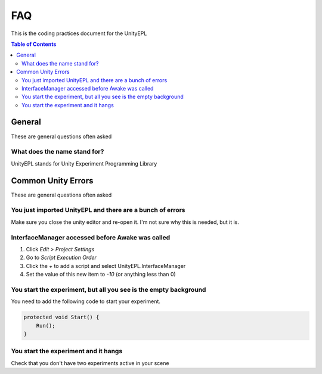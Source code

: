 #############
FAQ
#############
This is the coding practices document for the UnityEPL

.. contents:: **Table of Contents**
    :depth: 2

*************
General
*************
These are general questions often asked 

=============
What does the name stand for?
=============
UnityEPL stands for Unity Experiment Programming Library


*************
Common Unity Errors
*************
These are general questions often asked 

=============
You just imported UnityEPL and there are a bunch of errors
=============
Make sure you close the unity editor and re-open it.
I'm not sure why this is needed, but it is.

=============
InterfaceManager accessed before Awake was called
=============
#. Click *Edit > Project Settings*
#. Go to *Script Execution Order*
#. Click the *+* to add a script and select UnityEPL.InterfaceManager
#. Set the value of this new item to *-10* (or anything less than 0)

=============
You start the experiment, but all you see is the empty background
=============
You need to add the following code to start your experiment.

.. code:: csharp

    protected void Start() {
        Run();
    }

=============
You start the experiment and it hangs
=============
Check that you don't have two experiments active in your scene

